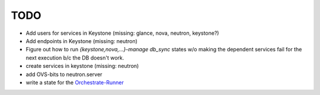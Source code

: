 TODO
----

- Add users for services in Keystone (missing: glance, nova, neutron, keystone?)

- Add endpoints in Keystone (missing: neutron)

- Figure out how to run `{keystone,nova,...}-manage db_sync` states
  w/o making the dependent services fail for the next execution b/c
  the DB doesn't work.

- create services in keystone (missing: neutron)

- add OVS-bits to neutron.server

- write a state for the Orchestrate-Runner_

.. _Orchestrate-Runner:
    http://docs.saltstack.com/en/latest/topics/tutorials/states_pt5.html#orchestrate-runner
